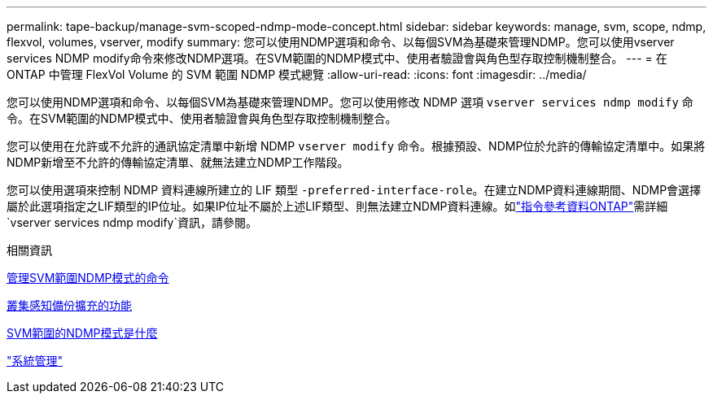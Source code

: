 ---
permalink: tape-backup/manage-svm-scoped-ndmp-mode-concept.html 
sidebar: sidebar 
keywords: manage, svm, scope, ndmp, flexvol, volumes, vserver, modify 
summary: 您可以使用NDMP選項和命令、以每個SVM為基礎來管理NDMP。您可以使用vserver services NDMP modify命令來修改NDMP選項。在SVM範圍的NDMP模式中、使用者驗證會與角色型存取控制機制整合。 
---
= 在 ONTAP 中管理 FlexVol Volume 的 SVM 範圍 NDMP 模式總覽
:allow-uri-read: 
:icons: font
:imagesdir: ../media/


[role="lead"]
您可以使用NDMP選項和命令、以每個SVM為基礎來管理NDMP。您可以使用修改 NDMP 選項 `vserver services ndmp modify` 命令。在SVM範圍的NDMP模式中、使用者驗證會與角色型存取控制機制整合。

您可以使用在允許或不允許的通訊協定清單中新增 NDMP `vserver modify` 命令。根據預設、NDMP位於允許的傳輸協定清單中。如果將NDMP新增至不允許的傳輸協定清單、就無法建立NDMP工作階段。

您可以使用選項來控制 NDMP 資料連線所建立的 LIF 類型 `-preferred-interface-role`。在建立NDMP資料連線期間、NDMP會選擇屬於此選項指定之LIF類型的IP位址。如果IP位址不屬於上述LIF類型、則無法建立NDMP資料連線。如link:https://docs.netapp.com/us-en/ontap-cli/vserver-services-ndmp-modify.html["指令參考資料ONTAP"^]需詳細 `vserver services ndmp modify`資訊，請參閱。

.相關資訊
xref:commands-manage-svm-scoped-ndmp-reference.adoc[管理SVM範圍NDMP模式的命令]

xref:cluster-aware-backup-extension-concept.adoc[叢集感知備份擴充的功能]

xref:svm-scoped-ndmp-mode-concept.adoc[SVM範圍的NDMP模式是什麼]

link:../system-admin/index.html["系統管理"]
